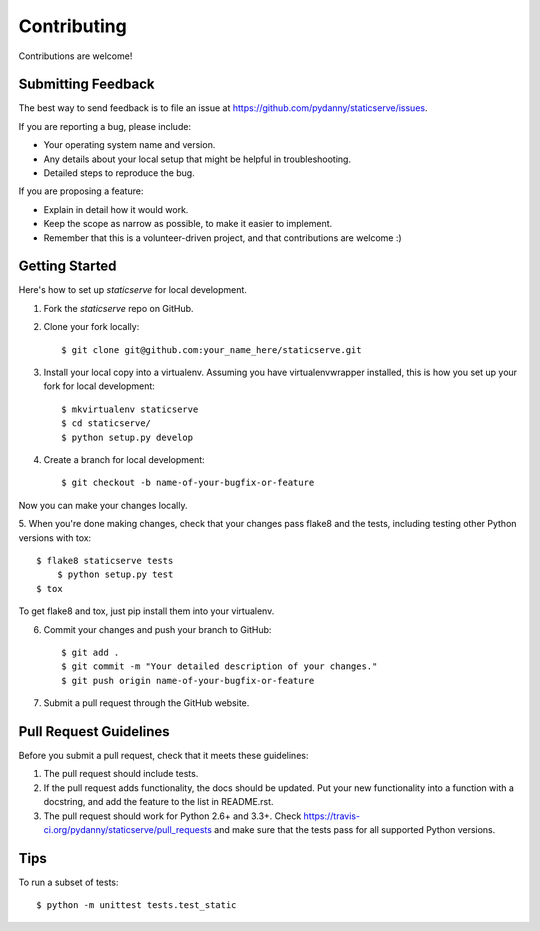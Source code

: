 ============
Contributing
============

Contributions are welcome!

Submitting Feedback
-------------------

The best way to send feedback is to file an issue at https://github.com/pydanny/staticserve/issues.

If you are reporting a bug, please include:

* Your operating system name and version.
* Any details about your local setup that might be helpful in troubleshooting.
* Detailed steps to reproduce the bug.

If you are proposing a feature:

* Explain in detail how it would work.
* Keep the scope as narrow as possible, to make it easier to implement.
* Remember that this is a volunteer-driven project, and that contributions
  are welcome :)

Getting Started
---------------

Here's how to set up `staticserve` for local development.

1. Fork the `staticserve` repo on GitHub.
2. Clone your fork locally::

    $ git clone git@github.com:your_name_here/staticserve.git

3. Install your local copy into a virtualenv. Assuming you have virtualenvwrapper installed, this is how you set up your fork for local development::

    $ mkvirtualenv staticserve
    $ cd staticserve/
    $ python setup.py develop

4. Create a branch for local development::

    $ git checkout -b name-of-your-bugfix-or-feature

Now you can make your changes locally.

5. When you're done making changes, check that your changes pass flake8 and the
tests, including testing other Python versions with tox::

    $ flake8 staticserve tests
	$ python setup.py test
    $ tox

To get flake8 and tox, just pip install them into your virtualenv. 

6. Commit your changes and push your branch to GitHub::

    $ git add .
    $ git commit -m "Your detailed description of your changes."
    $ git push origin name-of-your-bugfix-or-feature

7. Submit a pull request through the GitHub website.

Pull Request Guidelines
-----------------------

Before you submit a pull request, check that it meets these guidelines:

1. The pull request should include tests.
2. If the pull request adds functionality, the docs should be updated. Put
   your new functionality into a function with a docstring, and add the
   feature to the list in README.rst.
3. The pull request should work for Python 2.6+ and 3.3+. Check 
   https://travis-ci.org/pydanny/staticserve/pull_requests and make sure that
   the tests pass for all supported Python versions.

Tips
----

To run a subset of tests::

	$ python -m unittest tests.test_static